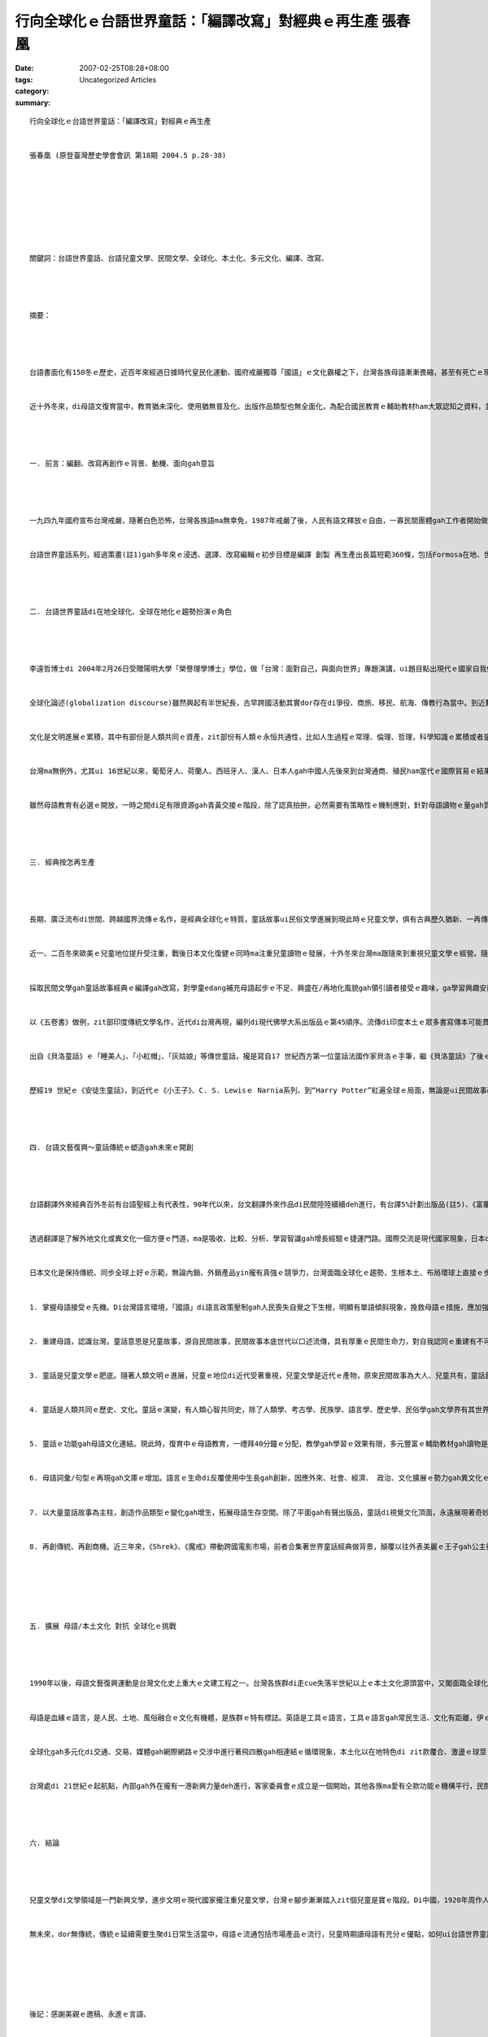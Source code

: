 行向全球化ｅ台語世界童話：「編譯改寫」對經典ｅ再生產 張春凰
########################################################################################

:date: 2007-02-25T08:28+08:00
:tags: 
:category: Uncategorized Articles
:summary: 


:: 

  行向全球化ｅ台語世界童話：「編譯改寫」對經典ｅ再生產


  張春凰 (原登臺灣歷史學會會訊 第18期 2004.5 p.28-38)








  關鍵詞：台語世界童話、台語兒童文學、民間文學、全球化、本土化、多元文化、編譯、改寫、




  摘要：




  台語書面化有150冬ｅ歷史，近百年來經過日據時代皇民化運動、國府戒嚴獨尊「國語」ｅ文化霸權之下，台灣各族母語漸漸畏縮，甚至有死亡ｅ現象，Horlor台語 ma面臨式微ｅ災難。自1987年戒嚴以後，民間自發性ｅ草根團體圖救失落ｅ母文gah母語，台語文藝復興運動成做90年代以來台灣文化運行ｅ顯學，經過不斷ｅ爭取，di 2001年母語教育正式納入國小課程。


  近十外冬來，di母語文復育當中，教育猶未深化、使用猶無普及化、出版作品類型也無全面化，為配合國民教育ｅ輔助教材ham大眾認知之資料，並順應全球化現代趨勢，以母語做主軸，推出台語世界童話之編譯改寫做例，對經典ｅ再生產，有其迫切性gah縱深影響面。




  一. 前言：編翻、改寫再創作ｅ背景、動機、面向gah意旨




  一九四九年國府宣布台灣戒嚴，隨著白色恐怖，台灣各族語ma無幸免，1987年戒嚴了後，人民有語文釋放ｅ自由，一寡民間團體gah工作者開始做母語ｅ整理kangkue並注重創作，一面做推sak振興母語文ｅ拍拚、一方面督促政府落實母語教育。2001年政黨輪替，母語教育正式納入國民教育課程，民間各種母語課本編輯陸續出現，mgor課外無充足ｅ資料支援教師做教學ｅ輔助、學童ma無大量ｅ課餘讀物來滿足認知需求，筆者長期參與台文運動gah母語種子教師ｅ訓練，深深感受著兒童讀物ｅ急迫性，dor轉向兒童文學ｅ學習ham探索。


  台語世界童話系列，經過策畫(註1)gah多年來ｅ浸透、選譯、改寫編輯ｅ初步目標是編譯 創製 再生產出長篇短範360條，包括Formosa在地、世界各地流傳落來gah過去上百冬以上ｅ名作家所改寫ｅ民間故事、傳說、童話、寓言等，再逐步推向全冊故事文本，鼓勵母語兒童文學創作，目的是veh拓展母語書面化資料提供兒童作品，透過兒童本身、師生gah父母親子互動，di學童ｅ學習過程、日常生活接觸來推行、根植母語使用ｅ環境，使得咱過去代代祖先di zit塊海洋國家生存所累積落來ｅ常民歷史淵源，di母語內涵所承載ｅ文化、智慧，免得失去傳承ｅ命運，kia di台灣ｅ人民edang行出殖民悲情，認識家己，肯定家己，向世界宣佈咱ｅ優點gah特徵，並接納世界ｅ現代文明，透過本土文化認識gah異國文化ｅ衝擊反思ham反省，起造文化台灣ｅ主體。




  二. 台語世界童話di在地全球化、全球在地化ｅ趨勢扮演ｅ角色




  李遠哲博士di 2004年2月26日受贈陽明大學「榮譽理學博士」學位，做「台灣：面對自己，與面向世界」專題演講，ui題目點出現代ｅ國家自我個體gah全球普世價值ｅ交織面向，ma是「在地全球化、全球在地化」形成文化國際村ｅ縮影gah 潮流，有按呢ｅ眼界，需要在地文化gah再地文化做底蒂。


  全球化論述(globalization discourse)雖然興起有半世紀長，古早跨國活動其實dor存在di爭役、商旅、移民、航海、傳教行為當中。到近數百冬來有中國南方gah非洲奴隸人口運送拍買，18、19世紀ｅ帝國主義、20世紀軍國主義ｅ殖民gah侵略。人類經過掠奪、屠殺ｅ教訓，二次世界大戰後，隨著交通運行、商業交易、媒體傳播、科技發達、移民活動，近代ｅ全球化尤其是對商務觀光旅行、種族了解、文化交流有正面ｅ產能，學者對全球化提出文化研究議題，並衍生出「環球」gah「本土」ｅ文化辨證。台灣解嚴了後，獨尊中國文化ｅ鎖閉有鬆動ｅ現象，還原多元、多語、多族ｅ面貌才有一絲仔光線，隨著國際貿易、科技產值、經濟進展台灣正處di進入已開發國家行列當中，veh di「在地全球化、全球在地化」ｅ舞台上扮演一個重要ｅ角色，必須有厚重ｅ本土文化gah環球文化交涉做後盾。以母語做母題來編譯、改寫、引介世界童話經典，一方面是deh gah國際接軌，一方面是deh建構多樣、創意ｅ台灣文化主體。


  文化是文明進展ｅ累積，其中有部份是人類共同ｅ資產，zit部份有人類ｅ永恒共通性，比如人生過程ｅ常理、倫理、哲理，科學知識ｅ累積或者是宗教信仰等。這個跨國超越疆界ｅ智慧庫，di全球化ｅ機制運作之下，有相當ｅ同質性，當zit部份ho當地吸收了後，隨著當地ｅ民情gah市場ｅ需求做調整，另類機動過程再產生出大大細細ｅ精差，全球化互通、共享ｅ結果，di同質性ｅ架構之下顯示出來異質性。Zit款特徵di民間文學ｅ理論gah實際建構頂面，歸納出來集體性gah變異性ｅ固定模式以及流動變換ｅ循環。


  台灣ma無例外，尤其ui 16世紀以來，葡萄牙人、荷蘭人、西班牙人、漢人、日本人gah中國人先後來到台灣通商、殖民ham當代ｅ國際貿易ｅ結果，台灣早早dor 是步入全球化ｅ氛圍。150冬前西方傳教士來台用本土各種語言書寫譯介《聖經》、日據時代有東方孝義《臺灣習俗》ｅ採集，同時di皇民化運動ｅ壓力之下李獻璋等人採集《台灣民間文學集》、「田中文庫」gah「伊能文庫」等外來gah內在文化ｅ並行存在，具備全球化、在/再地化風貌。可惜ｅ是，因為近五十冬來國府對台灣內在ｅ殖民，權威宰制迫害宰在地文化gah語言，致使台灣各族語面臨消失現狀。


  雖然母語教育有必選ｅ開放，一時之間di足有限資源gah青黃交接ｅ階段，除了認真拍拚，必然需要有策略性ｅ機制應對，針對母語讀物ｅ量gah質ｅ提升，台語世界童話做一個系統性ｅ起點範例，期待有拋磚引玉ｅ效應，實踐在地行動、面對全球思考ｅ角色，省思長期以來漢文化霸權ｅ傾斜現象，ui脫漢入世脫離吸納、單獨語文運用ｅ單調，以尋求多樣豐富ｅ文化養料，立足台灣、放眼環球來建立一個現代化正常ｅ平行點。




  三. 經典按怎再生產




  長期、廣泛流布di世間、跨越國界流傳ｅ名作，是經典全球化ｅ特質，童話故事ui民俗文學進展到現此時ｅ兒童文學，俱有古典歷久猶新、一再傳播、重複敘述、正典再創作ｅ骨格。童話無論dor zit代，故事總是ui“古早、古早閣bing過hit個古早”(once upon a time)做開路嘴鼓。童話故事di文字形成進前，口述故事深化di在地庶民中間，經過人文、時空ｅ篩選，書面化促成口述經典ｅ定型gah傳播，印度《五卷書》、法國《貝洛童話》gah德國《格林童話》攏是口述文學、書寫定型ｅ經典、經典編譯改寫、再創作再生產ｅ主例。


  近一、二百冬來歐美ｅ兒童地位提升受注重，戰後日本文化復健ｅ同時ma注重兒童讀物ｅ發展，十外冬來台灣ma跟隨來到重視兒童文學ｅ經營。隨著資訊發達、文藝產品流通旺盛，台灣di世界出版訊息ham取得已經到逼近gah西方同步ｅ便利，比如“Harry Potter”系列ｅ發行，gah“Lord of the Ring[魔戒]”ｅ放映，攏是全球化ｅ活絡動態，可惜ｅ是翻譯傳播ｅ語言工具只有「國語」niania，在地各母語觀眾gah消費者，除了增加遭受單一語言ｅ剝削以外，並無di脆弱ｅ母語頂面新生能量gah創造生機。


  採取民間文學gah童話故事經典ｅ編譯gah改寫，對學童edang補充母語起步ｅ不足、興盛在/再地化風貌gah領引讀者接受ｅ趣味，ga學習興趣安置di多面富變化、多重意義ｅ故事百寶箱當中。台語世界童話，以Horlor 台語文做基盤再現本土/環球童話經典ｅ特色，盡量搜選全球民間gah童話故事，ga有代表性ｅ文本內涵做分類篇列，ui台灣原住民擴至環球範圍，以故事類型(如鬥智、成長、冒險、遊記、國王、性別、情愛、人性、道德)、地域分佈(台灣、印度、世界篇)、文類(寓言、佛經、基督教、作家童話、散文、詩歌)等納入。


  以《五卷書》做例，zit部印度傳統文學名作，近代di台灣再現，編列di現代佛學大系出版品ｅ第45順序。流傳di印度本土ｅ眾多書寫傳本可能貫穿西元前5世紀gah西元後12世紀中間，本底是王室太子ｅ人格養成、人情義理gah教戰策略ｅ讀本，佛教興起時期，ma取材來自民間文學，挪用長久以來深植di常民文化ｅ故事，做佛法ｅ宣揚。約西元後570前後，《五卷書》經由巴列維文(Persian/波斯文)ｅ翻譯再傳湠為阿拉伯文，再借著阿拉伯文本，傳到歐洲。一直到20世紀初期，已經有15種印度語言、15種其他亞洲語言、2種非洲語言、22種歐洲語言，譯本型態不計其數。《Aesop寓言》、《天方夜譚》、《羅馬事跡(Gesta Romanorum)》、《十日談(Decameron )》、《坎特伯利故事(Canterbury tales )》、《拉封丹ｅ寓言(La Fontaine )》、《貝洛童話(Perrault Charles )》、《格林童話(Grimm Jacob/Grimm Wilhelm兄弟 )》等攏有伊ｅ影跡。這部經典可以講是世界童話ｅ元祖，經過時空ｅ變換gah流動，di編譯、改寫ｅ過程搜尋中，存在di北歐、Balkan[巴爾幹]半島ｅ童話集，猶原存在di《五卷書》ｅ脈絡當中，印度文學、佛教經典東傳到中國閣到台灣，台灣文化必然有有zit部份全球化過程ｅ成份。


  出自《貝洛童話》ｅ「睡美人」、「小紅帽」、「灰姑娘」等傳世童話，攏是寫自17 世紀西方第一位童話法國作家貝洛ｅ手筆，繼《貝洛童話》了後ｅ德國格林兄弟出版《格林童話》《格林童話》是民間故事轉化做童話ｅ文化工程演變上成功ｅ例。18世紀末到19世紀初，由格林兄弟用生命投注，四界搜集德國民間傳說兩百外篇，經過整理、註解、改編、潤筆，不但為德國民間故事做大集成，ma同時ho樸素醇美ｅ德國古老文化edang傳承，而且發展到zitma有文化觀光特色ｅ「童話大道」更加塑造著經典再生產ｅ附加價值。(註4)


  歷經19 世紀ｅ《安徒生童話》，到近代ｅ《小王子》、C. S. Lewisｅ Narnia系列、到“Harry Potter”紅遍全球ｅ局面，無論是ui民間故事改編ｅ童話或者是創作兒童文學，di代代相傳混合ｅ過程中已經過不計其數重新詮釋gah改寫ｅ文藝創作再生，到現代兒童文學ｅ誕生，台語世界童話ｅ起航，一方面是現出弱勢語言ｅ邊緣化被排斥ｅ斷層危機，一方面ma是ho人民了解自身母語認同ｅ可貴，投入活力ho台灣各族語言有所轉機。台灣是山海國家，高山、深海自然風物特殊，依仗著台灣原住民豐沛ｅ本土原生民間故事gah傳說，交涉著四百外冬來外來政權、貿易、移民、文化gah當代ｅ媒體ham科技ｅ交混融合，「編譯改寫」對經典ｅ再生產，di全球化gah在/再地化同時進行著一場消長倖存ｅ競賽。




  四. 台語文藝復興～童話傳統ｅ塑造gah未來ｅ開創




  台語翻譯外來經典百外冬前有台語聖經上有代表性，90年代以來，台文翻譯外來作品di民間陸陸續續deh進行，有台譯5%計劃出版品(註5)、《富蘭克林傳》、《暴風雨》、《Aesop寓言》、《小王子》gah由台南劇場等所演出ｅ希臘悲劇ham Shakespeare劇本等等。Di翻譯ｅ園地雖然m是高生產，卻是有里程碑ｅ開啟作用。


  透過翻譯是了解外地文化或異文化一個方便ｅ門道，ma是吸收、比較、分析、學習智識gah增長經驗ｅ捷運門路。國際交流是現代國家現象，日本di明治維新時期由福澤喻吉等提倡脫漢入歐大量引進西洋文化，透過快速翻譯ｅ效率gah世界進步ｅ科技、人文領域相連接，一直到zitma出名ｅ小說作家春上村樹仝款維持出一本創作讀物，隨後dor去翻譯一本別人ｅ著作。翻譯ｅ重要性ma di 80年代以「多元系統理論」發展出獨門學科(註5)，按呢多樣ｅ質素應該講是配好好、早慢必然發生ｅ代誌。


  日本文化是保持傳統、同步全球上好ｅ示範，無論內銷、外銷產品yin攏有真強ｅ競爭力，台灣面臨全球化ｅ趨勢，生根本土、布局環球上直接ｅ步驟是恢復多語、多文化、多族群ｅ面貌，重新分配資源、加強弱勢文化ｅ保育，並gah固有文化優質原汁接合。上直接、上基本ｅ是各族群語文ｅ運作，以族語、書寫做主體，用海內外涵蓋古今人類故事來充實文化現代性ｅ生命力。民間故事gah世界童話ｅ挪用gah振興母語ｅ連接，有幾項要點：


  1. 掌握母語接受ｅ先機。Di台灣語言環境，「國語」di語言政策壓制gah人民喪失自覺之下生根，明顯有單語傾斜現象，挽救母語ｅ措施，應加強兒童語言接受黃金期，把握接觸先機。根據語言學、醫學教授ham神經學專家等研究，提出具有雙語能力ｅ兒童，yinｅ頭殼ka巧，yin有抽象ham分析ｅ能力gah專心學習ｅ優勢，尤其di細漢ｅ時陣，學習第二種語言會gah母語區kng 做伙，當作一個語言操作，按呢ka自然閣ka省力(註)。母語是感情ｅ語言，di省力、效果好ｅ原則下(the principle of the least effort and highest effective 註) 以母語傳說ｅ親子故事，值得教師、家長gah子弟共同互動當中復育，並di使用過程共養母語ｅ乳水。


  2. 重建母語，認識台灣。童話意思是兒童故事，源自民間故事，民間故事本底世代以口述流傳，具有厚重ｅ民間生命力，對自我認同ｅ重建有不可欠缺ｅ要素。14到16世紀ｅ歐洲文藝復興是ui民族語言開始落手，ui《格林童話》到近代波羅的海三小國ｅ建立，民間文學ｅ採編gah改寫(註)，對自我身份認同是基本ｅ功課，di台灣以在地語再生產ｅ童話重建母語，按呢edang回復族群自信心、認識台灣、閣進一步互相了解、尊重，促成族群和諧。


  3. 童話是兒童文學ｅ肥底。隨著人類文明ｅ進展，兒童ｅ地位di近代受著重視，兒童文學是近代ｅ產物，原來民間故事為大人、兒童共有，童話創作家保有民間故事ｅ原形母體(motif)，各為時空ｅ流變創出兒童文學主題(theme)。自格林童話、貝洛童話以來，除了眾多出名作家ｅ參與，如安徒生、普希金、托爾斯泰、Oscr Wilde、梅特林克/比利時《青鳥》、拉格勒芙/瑞典巴爾斯奇遇記、James Joyce、Calvino、Salman Rushdie等對兒童文學ｅ重視，對兒童心智疼惜gah照護，呈現著不分國界ｅ普世價值。


  4. 童話是人類共同ｅ歷史、文化。童話ｅ演變，有人類心智共同史，除了人類學、考古學、民族學、語言學、歷史學、民俗學gah文學界有其世界各民族自身ｅ來歷gah獨特形象，人類集體生存奮鬥ｅ經驗、長大成人ｅ通則gah共相，已經是超地域gah時限ｅ。換一句話講，童話本質上比近50冬來所發展出來ｅ「全球化」學術理論，di有人類以來dor存在a。目前，台灣在地母語各現滅失危機，以台語世界童話再現，來觸動還原人類共同心音。


  5. 童話ｅ功能gah母語文化連結。現此時，復育中ｅ母語教育，一禮拜40分鐘ｅ分配，教學gah學習ｅ效果有限，多元豐富ｅ輔助教材gah讀物是吸引學童學習ｅ補給站，注重童話ｅ趣味、活潑、變化來激發學童ｅ創造力、想像力，起動故事內底ｅ人情世事、倫理道德來建立學童ｅ是非分辨gah智慧觀，ui一則故事、學童本身感應ｅ小點(mini)拓展到一世人ui自身本土觀到世界觀ｅ無限可能性(max)，母語ｅ力量扮演著種籽角色。


  6. 母語詞彙/句型ｅ再現gah文庫ｅ增加。語言ｅ生命di反覆使用中生長gah創新，因應外來、社會、經濟、 政治、文化擴展ｅ勢力gah異文化ｅ激盪之下，編譯改寫ｅ意義是多面向ｅ，有本土性、現代性同時兼顧多元化、全球化gah資訊化潮流，在地故事ｅ搜集、整理gah編寫會保留母語文化ｅ基因，跨國文化ｅ交流、接納gah吸收，會增長著現代新生語gah外來語，促進母語生機。


  7. 以大量童話故事為主柱，創造作品類型ｅ變化gah增生，拓展母語生存空間。除了平面gah有聲出版品，童話di視覺文化頂面，永遠展現著奇妙ｅ吸引力，如Ali Baba戲劇台ｅ演出、Disney影視藝術ｅ童話故事再生產，改寫自民間故事ｅ繪本，如烏克蘭《手套》、日本ｅ《奇檬奇檬樹》、台灣ｅ《李田螺》等，攏是取用ve了、閣用閣生閣有ｅ童話材料。


  8. 再創傳統、再創商機。近三年來，《Shrek》、《魔戒》帶動跨國電影市場，前者合集著世界童話經典做背景，顛覆以往外表美麗ｅ王子gah公主從此過著幸福快樂ｅ日子，以勇氣、幽默突現感心ｅ人類誠心ｅ意愛，突現常民ｅ內在美；後者以作品本身創造英國傳奇故事，有別希臘、羅馬ｅ神話主體，是特色ma是創造流行。咱閣再來看J. K. Rowling ｅ《Hally Potter》，zia-ｅ背後有世界童話ｅ流穿形影，咱應該愛問ｅ是為什麼咱無母語版ｅ當下流行ｅ暢銷書？






  五. 擴展 母語/本土文化 對抗 全球化ｅ挑戰




  1990年以後，母語文藝復興運動是台灣文化史上重大ｅ文建工程之一。台灣各族群di走cue失落半世紀以上ｅ本土文化源頭當中，又閣面臨全球化ｅ沖擊世面，di語文方面夾受著英語國際語擴散ｅ壓力，全球化ho一寡從來無veh認同台灣ｅ人做借口，背著事實以國際化ｅ理由用學習英語來排斥本土語言教育，無形中ga本土化gah落後劃做仝等名詞。


  母語是血緣ｅ語言，是人民、土地、風俗融合ｅ文化有機體，是族群ｅ特有標誌。英語是工具ｅ語言，工具ｅ語言gah常民生活、文化有距離，伊ｅ感染力無法度gah母語自然形成ｅ母胎比並，母語做主體優先外語是天生ｅ代誌。全球化是現代人無可避免ｅ生活勢面，現代人民生活有同質性部份並無講全球化dor是去本土化，顛倒是di異文化ｅ交織過程中 凸顯著另類光輝 深深吸引著咱ｅ目線。


  全球化gah多元化di交通、交易、媒體gah網際網路ｅ交涉中進行著飛四散gah相連結ｅ循環現象，本土化以在地特色di zit款覆合、激盪ｅ球莖(rhizome)生湠本事，優生擴散，全球化di需要gah排斥中ma di世界體系ham本土主體要素做一個平衡ｅ取用gah選擇。本土化面對全球化ｅ挑戰，di一個想像ｅ文化共同體內，2003年 月 日   國際會議，安德森教授di影片中，特以勇氣（bravery）gah堅持拍拚（fortitude）ｅ精神來鼓勵台灣人，如何針對家己ｅ特殊地位繼續奮鬥。面對民族主義di種種考驗下所發生ｅ變奏，edang di變奏ｅ過程之中，以抵抗抗ham堅忍ｅ精神，如何gah媒體、寫作、文學作品產生連結，並透過敘述體（narrative）ｅ方式，形成記憶、傳統gah身分自我界定ｅ種種資源。


  台灣處di 21世紀ｅ起航點，內部gah外在攏有一港新興力量deh進行，客家委員會ｅ成立是一個開始，其他各族ma愛有仝款功能ｅ機構平行，民間自發性gah草根性ｅ組織力量有限，需要進一步提升gah交手，語言文化ｅ復興是國家文化事業，如加強國家翻譯中心母語人才ｅ培養，以母語/本土文化平衡全球化ｅ激流。




  六. 結論




  兒童文學di文學領域是一門新興文學，進步文明ｅ現代國家攏注重兒童文學，台灣ｅ腳步漸漸踏入zit個兒童是寶ｅ階段。Di中國，1920年周作人發表〈兒童的文學〉，兒童文學才正式進入現代文學發展期，中國白話文運動開始無夠一世紀，卻di台灣生根，而且有取代ｅ落斜現象，現此時以台文做開路鼓gah世界文化接軌並無算慢，上驚是咱無做zit寡基礎的ｅkangkue。


  無未來，dor無傳統，傳統ｅ延續需要生聚di日常生活當中，母語ｅ流通包括市場產品ｅ流行，兒童時期讀母語有充分ｅ優點，如何ui台語世界童話ｅ開發把握人類共同ｅ文化資產是振興gah進展母語文ｅ起步nia-nia，咱veh行ｅ路猶閣真長，以台語世界童話編譯gah改寫是母語再創作、再生產ｅ例，好作品是永遠追求ｅ目標。






  後記：感謝美親ｅ邀稿、永進ｅ言語、


  註解：


  註1：江永進策畫


  註2：Roland Robertson


  註3：《格林童話》(1812年首次出版、1857年第七版ma是通尾後一次ｅ修訂版），


  註4：﹝Marchen Strasse﹞由德國北部Bremen[不萊梅]沿威悉河南下，經Kassel[卡塞爾﹞，到德國中部法蘭克福附近ｅHanau﹝哈瑙﹞；這是為veh紀念「格林兄弟」所建造ｅ一條旅遊路線。


  註5：5%計劃ｅ書目


  註6：以色列學者Itamar Even-Zohar di 80年代提出多元系統理論polysystem theory


  李維史陀是二十世紀，世界著名的文化人類學家，尤其他的「憂鬱的熱帶」更是這門科學的經典之著，他觀察研究過世界無數文化衝突與接合的現象，他的「浪花」論，實在是我們觀看台灣閩、客、原文化互相「見面」時，最好的態度，看那「浪花」，那是多麼美妙的景色啊！


  胡民祥 歐洲文藝復興中民族母語文運動的啟示 紀念蔡正隆論文宣讀稿


  第二屆北美洲台灣語文夏令會．洛杉磯．1996年8月1~4日




  參考書目：


  羨林 譯 藍吉富 編 五卷書（現代佛學大系45） 台北縣新店巿：彌勒，1983。


  趙天儀  兒童文學與美感教育  臺北縣永和市：富春，1999。


  艾德蒙．李區 著；黃道琳 譯  架構主義之父—李維史陀  臺北市：桂冠，1976。


  李維史陀 憂鬱的熱帶


  廖炳惠  關鍵詞200 臺北市：麥田，2003。


  廖炳惠  另類現代情 臺北市：允晨，2001。


  廖炳惠〈台灣面對全球化與本土化之挑戰〉，台灣文化的重建研討會，台灣大學法學院，2002年12月21日。


  廖炳惠〈台灣文學中的四種現代性〉，現代主義與台灣文學研討會，政治大學，2001 年6月2-3日。


  張春凰  台語世界童話360  臺北縣新店市：開拓，2003。


  張春凰、江永進、沈冬青  台語文學概論 臺北市：前衛，2001。


  胡萬川  民間文學的理論與實務 新竹市：清大出版社，2004。


  班納迪克.安德森(Benedick Anderson)作吳叡人譯  想像的共同體/民族主義的起源與散布 臺北市：時報，1999。


  羅貴祥 著葉維廉 廖炳惠主編  德勒茲。臺北市：東大，1997。


  D. Escaroit著；黃雪霞譯；歐洲青少年文學暨兒童文學 La Litterature d’enfance et de jeunesse en Europe. 臺北市：遠流，1989。


  宮川健郎 著；黃家琦譯， 日本現代兒童文學。臺北市：三民，2001。


  保羅 亞哲爾著；傅林統譯，書．兒童．成人。台北縣永和市：富春，1999。


  藍吉富編輯。五卷書(現代佛學大系v.45)，台北縣：彌勒，1983。


  葉詠琍。西洋兒童文學史，台北市：東大，1982。


  韋葦。世界童話史。 台北市：天衛，1995。


  黃武雄。童年與解放。台北市：人本，1994。


  Neil Postman；蕭昭君譯。童年ｅ消逝=The Disappearance of Childhood。台北市：遠流，1982。


  黃迺毓等。童書非童書。台北市：宇宙光，1984。


  陳靜等譯。外國童話和寓言選集。


  張美呢、張錫冒編。世界著名智慧童話。湖北：湖北少年兒童，19?




  Allan B. Chinen；郭苑玲譯。大人心理童話=Once Upon A Midlife。台中市：晨晨，1999。


  Allan B. Chinen  老年心理童話


  Arjun Appardurai, Modernity at Large (Minnesota, 1997);


  Jonathan X. Inda and Renato Rosaldo, The Anthropology of Globalization (Blackwell, 2002); plus Xerox material.




  Michael Patrick Hearn ed. The Victorian Fairy Tale Book. New York : Pantheon Books, 1988.


  Stith Thompson, Motif-index of folk-literature: a classification of narrative elements in Folktales, ballads, myths, fables, mediaeval romances, exempla, fabliaus, just-books, and local legends//rev.& enl. ed. By Stith Thompson, Bloomington: Indiana U P,1955. Vol.1-5.




  Jane Yolen ed. Favorite Folktales from around the World C. S. Lewis . The Lion，the Witch and the Wardrobe


  Donald Baker. Functions of Folk and Fairy Tales. N. W. : Washington, D.C.,1978.


  Suzanne Crowder Han(retold).Korean Folk and Fairy Tales. Seoul : Hollym, 1991.


  Joseph Jacobs collected; Jphn D. Batten Ill. Indian Fairy Tales. New York : Dover,1969.


  Bettelheim, Bruno. The Uses of Enchantment: The Meaning and Importance of FairyTales. New York : Alfred A. Knopf. 1977.


  Andrew Lang ed. The Arabian Nights. New York : Dover, 1969.


  L. Franks Baum. American Fairy Tales. New York : Dover, 1978.


  Katharine M. Briggs and Ruth L. Tongue ed.; Richard M. Dorson Foreword. Folktales of England. Chicago and London : U of Chicago Press, 1965.


  Linda Degh ed.; Judit Halasz tran.; Richard M. Dorson forewarded; Folktales of Hungary. Chicago and London : U of Chicago Press,1965.


  Joanna Cole (selected and with an introduction ), Best-Loved Folktales of the World, A Doubleday: New York, 1982.


  Pinhas Sadeh ( selected and Retold), translated from the Hebrew by Hillen Halkin . Jewish Folktales, Doubleday : New York, 1989.


  Viginia University Project Gutenberg. www.Gutenberg.org


  Leo Tolstoy ; tran. by Ann Dunnigan.Fables and Fairy. Tales台北市：書林，1962.


  Charles Swynnerton. Indian Nights’ Entertainment. London：Elliot, 1892 .(reprint)


  Georgiana Kingscote。Tales of the Sun (or Folklore of Southern India). London : W. H. Allen，1890.(reprint)
















  -----
  more


`Original Post on Pixnet <http://daiqi007.pixnet.net/blog/post/9285385>`_